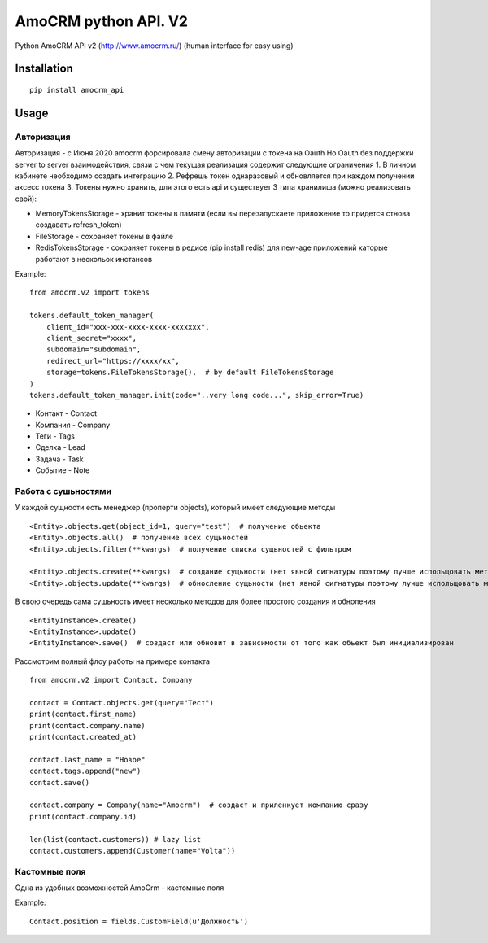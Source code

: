 ===============================
AmoCRM python API. V2
===============================

.. image:: https://travis-ci.org/Krukov/amocrm_api.svg?branch=master
    :target: https://travis-ci.org/Krukov/amocrm_api
.. image:: https://img.shields.io/coveralls/Krukov/amocrm_api.svg
    :target: https://coveralls.io/r/Krukov/amocrm_api


Python AmoCRM API v2 (http://www.amocrm.ru/) (human interface for easy using)


Installation
============

::

    pip install amocrm_api

Usage
=====

Авторизация
-----------

Авторизация - с Июня 2020 amocrm форсировала смену авторизации с токена на Oauth
Но Oauth без поддержки server to server взаимодействия, связи с чем текущая реализация содержит следующие ограничения
1. В личном кабинете необходимо создать интеграцию
2. Рефрешь токен однаразовый и обновляется при каждом получении аксесс токена
3. Токены нужно хранить, для этого есть api и существует 3 типа хранилиша (можно реализовать свой):

- MemoryTokensStorage - хранит токены в памяти (если вы перезапускаете приложение то придется стнова создавать refresh_token)
- FileStorage - сохраняет токены в файле
- RedisTokensStorage - сохраняет токены в редисе (pip install redis) для new-age приложений каторые работают в нескольок инстансов

Example::

    from amocrm.v2 import tokens

    tokens.default_token_manager(
        client_id="xxx-xxx-xxxx-xxxx-xxxxxxx",
        client_secret="xxxx",
        subdomain="subdomain",
        redirect_url="https://xxxx/xx",
        storage=tokens.FileTokensStorage(),  # by default FileTokensStorage
    )
    tokens.default_token_manager.init(code="..very long code...", skip_error=True)


- Контакт - Contact
- Компания  - Company
- Теги - Tags
- Сделка - Lead
- Задача - Task
- Событие - Note


Работа с сушьностями
--------------------

У каждой сущности есть менеджер (проперти objects), который имеет следующие методы

::

    <Entity>.objects.get(object_id=1, query="test")  # получение обьекта
    <Entity>.objects.all()  # получение всех сущьностей
    <Entity>.objects.filter(**kwargs)  # получение списка сущьностей с фильтром

    <Entity>.objects.create(**kwargs)  # создание сущьности (нет явной сигнатуры поэтому лучше испольщовать метод create самой сушьности)
    <Entity>.objects.update(**kwargs)  # обносление сущьности (нет явной сигнатуры поэтому лучше испольщовать метод update самой сушьности)

В свою очередь сама сушьность имеет несколько методов для более простого создания и обноления

::

    <EntityInstance>.create()
    <EntityInstance>.update()
    <EntityInstance>.save()  # создаст или обновит в зависимости от того как обьект был инициализирован

Рассмотрим полный флоу работы на примере контакта

::

    from amocrm.v2 import Contact, Company

    contact = Contact.objects.get(query="Тест")
    print(contact.first_name)
    print(contact.company.name)
    print(contact.created_at)

    contact.last_name = "Новое"
    contact.tags.append("new")
    contact.save()

    contact.company = Company(name="Amocrm")  # создаст и приленкует компанию сразу
    print(contact.company.id)

    len(list(contact.customers)) # lazy list
    contact.customers.append(Customer(name="Volta"))


Кастомные поля
--------------

Одна из удобных возможностей AmoCrm  - кастомные поля

Example::

    Contact.position = fields.CustomField(u'Должность')


